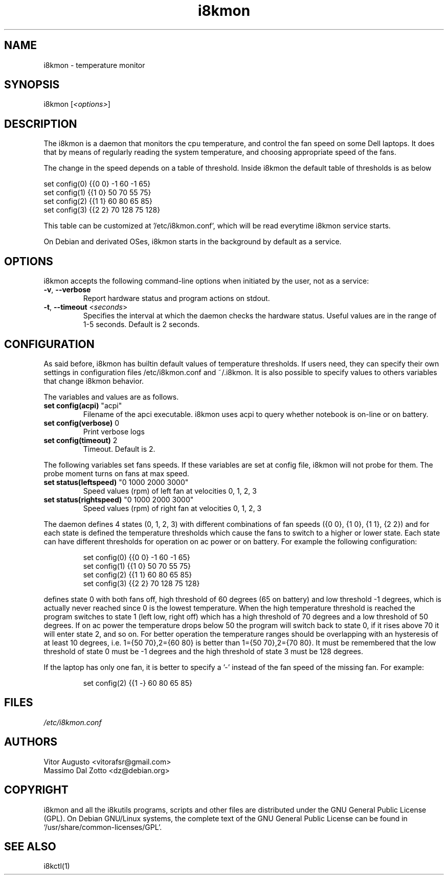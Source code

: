 .TH i8kmon 1 "04 Mar 2017" "Vitor Augusto" Utilities
.SH "NAME"
i8kmon \- temperature monitor
.SH "SYNOPSIS"
i8kmon [\fI<options>\fP]
.SH "DESCRIPTION"
The i8kmon is a daemon that monitors the cpu temperature, and control the
fan speed on some Dell laptops. It does that by means of regularly reading the
system temperature, and choosing appropriate speed of the fans.
.LP
The change in the speed depends on a table of threshold. Inside i8kmon the
default table of thresholds is as below
.LP
    set config(0) {{0 0}  -1  60  -1  65}
    set config(1) {{1 0}  50  70  55  75}
    set config(2) {{1 1}  60  80  65  85}
    set config(3) {{2 2}  70 128  75 128}
.LP
This table can be customized at '/etc/i8kmon.conf', which will be read everytime
i8kmon service starts.
.LP
On Debian and derivated OSes, i8kmon starts in the background by default as a service.
.SH "OPTIONS"
.LP
i8kmon accepts the following command\-line options when initiated by the user,
not as a service:
.TP
\fB\-v\fR, \fB\-\-verbose\fR
Report hardware status and program actions on stdout.
.TP
\fB\-t\fR, \fB\-\-timeout\fR <\fIseconds\fP>
Specifies the interval at which the daemon checks the
hardware status. Useful values are in the range of 1\-5
seconds. Default is 2 seconds.
.SH "CONFIGURATION"
.LP
As said before, i8kmon has builtin default values of temperature thresholds. If
users need, they can
specify their own settings in configuration files /etc/i8kmon.conf and
~/.i8kmon. It is also possible to specify values to others variables
that change i8kmon behavior.
.LP
The variables and values are as follows.
.TP
\fBset config(acpi)\fR    "acpi"
Filename of the apci executable. i8kmon uses acpi to query whether notebook is
on-line or on battery.
.TP
\fBset config(verbose)\fR 0
Print verbose logs
.TP
\fBset config(timeout)\fR 2
Timeout. Default is 2.
.LP
The following variables set fans speeds. If these variables are set at config
file, i8kmon will not probe for them. The probe moment turns on fans at max
speed.
.TP
\fBset status(leftspeed)\fR   "0 1000 2000 3000"
Speed values (rpm) of left fan at velocities 0, 1, 2, 3
.TP
\fBset status(rightspeed)\fR   "0 1000 2000 3000"
Speed values (rpm) of right fan at velocities 0, 1, 2, 3
.LP
The daemon defines 4 states (0, 1, 2, 3) with different combinations of fan
speeds ({0 0}, {1 0}, {1 1},
{2 2}) and for each state is defined the temperature thresholds which cause
the fans to switch to a higher or lower state. Each state can have
different thresholds for operation on ac power or on battery.
For example the following configuration:
.IP
set config(0) {{0 0}  \-1  60  \-1  65}
.br
set config(1) {{1 0}  50  70  55  75}
.br
set config(2) {{1 1}  60  80  65  85}
.br
set config(3) {{2 2}  70 128  75 128}
.LP
defines state 0 with both fans off, high threshold of 60 degrees (65 on
battery) and low threshold \-1 degrees, which is actually never reached since 0 is the
lowest temperature. When the high temperature threshold is reached the program switches to state
1 (left low, right off) which has a high threshold of 70 degrees and a low
threshold of 50 degrees. If on ac power the temperature drops below 50 the program will
switch back to state 0, if it rises above 70 it will enter state 2, and so on.
For better operation the temperature ranges should be overlapping with an
hysteresis of at least 10 degrees, i.e. 1={50 70},2={60 80} is better than
1={50 70},2={70 80}. It must be remembered that the low threshold of state 0
must be \-1 degrees and the high threshold of state 3 must be 128 degrees.
.LP
If the laptop has only one fan, it is better to specify a '-' instead of the fan
speed of the missing fan. For example:
.IP
set config(2) {{1 -}  60  80  65  85}
.SH "FILES"
.LP
\fI/etc/i8kmon.conf\fP
.SH "AUTHORS"
.LP
Vitor Augusto <vitorafsr@gmail.com>
.br
Massimo Dal Zotto <dz@debian.org>
.SH "COPYRIGHT"
.LP
i8kmon and all the i8kutils programs, scripts and other files are
distributed under the GNU General Public License (GPL).
On Debian GNU/Linux systems, the complete text of the GNU General
Public License can be found in `/usr/share/common-licenses/GPL'.
.SH "SEE ALSO"
.LP
i8kctl(1)
